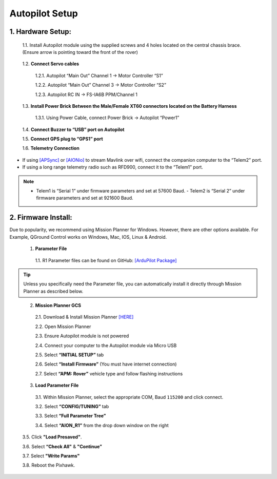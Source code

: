 ===============
Autopilot Setup
===============

1.	Hardware Setup:
-------------------

  1.1.	Install Autopilot module using the supplied screws and 4 holes located on the central chassis brace. (Ensure arrow is pointing toward the front of the rover)

.. image:: ../images/cube-arrow.jpg
    :width: 200
    :align: center
..

  1.2.	**Connect Servo cables**

    1.2.1.	Autopilot “Main Out” Channel 1 -> Motor Controller “S1”

    1.2.2.	Autopilot “Main Out” Channel 3 -> Motor Controller “S2”

    1.2.3.	Autopilot RC IN -> FS-IA6B PPM/Channel 1

  1.3.	**Install Power Brick Between the Male/Female XT60 connectors located on the Battery Harness**

    1.3.1.	Using Power Cable, connect Power Brick -> Autopilot “Power1”

  1.4.	**Connect Buzzer to “USB” port on Autopilot**

  1.5.	**Connect GPS plug to “GPS1” port**

  1.6.	**Telemetry Connection**

- If using `[APSync] <http://ardupilot.org/dev/docs/apsync-intro.html>`_ or `[AIONio] <http://aionrobotics.com>`_ to stream Mavlink over wifi, connect the companion computer to the “Telem2” port.

- If using a long range telemetry radio such as RFD900, connect it to the “Telem1” port.

.. note:: - Telem1 is “Serial 1” under firmware parameters and set at 57600 Baud. - Telem2 is “Serial 2” under firmware parameters and set at 921600 Baud.
..

.. image:: ../images/autopilot-wiring.jpg
    :width: 500
    :align: center
..

2.	Firmware Install:
---------------------

Due to popularity, we recommend using Mission Planner for Windows. However, there are other options available. For Example, QGround Control works on Windows, Mac, IOS, Linux & Android.

  1.	**Parameter File**

    1.1.	R1 Parameter files can be found on GitHub: `[ArduPilot Package] <https://github.com/ArduPilot/ardupilot/blob/master/Tools/Frame_params/AION_R1_Rover.param>`_

.. tip:: Unless you specifically need the Parameter file, you can automatically install it directly through Mission Planner as described below.
..

  2.	**Mission Planner GCS**

    2.1.	Download & Install Mission Planner `[HERE] <http://firmware.ardupilot.org/Tools/MissionPlanner/MissionPlanner-latest.msi>`_

    2.2.	Open Mission Planner

    2.3.	Ensure Autopilot module is not powered

    2.4.	Connect your computer to the Autopilot module via Micro USB

    2.5.	Select **“INITIAL SETUP”** tab

    2.6.	Select **“Install Firmware”** (You must have internet connection)

    2.7.	Select **“APM: Rover”** vehicle type and follow flashing instructions

  3.	**Load Parameter File**

    3.1.	Within Mission Planner, select the appropriate COM, Baud ``115200`` and click connect.

    3.2.	Select **“CONFIG/TUNING”** tab

    3.3.	Select **“Full Parameter Tree”**

    3.4.	Select **“AION_R1”** from the drop down window on the right

.. image:: ../images/R1Parameters.PNG
    :width: 800
..

    3.5.	Click **"Load Presaved"**.

    3.6.	Select **“Check All"** & **"Continue”**

    3.7.  Select **"Write Params"**

    3.8.  Reboot the Pixhawk.
